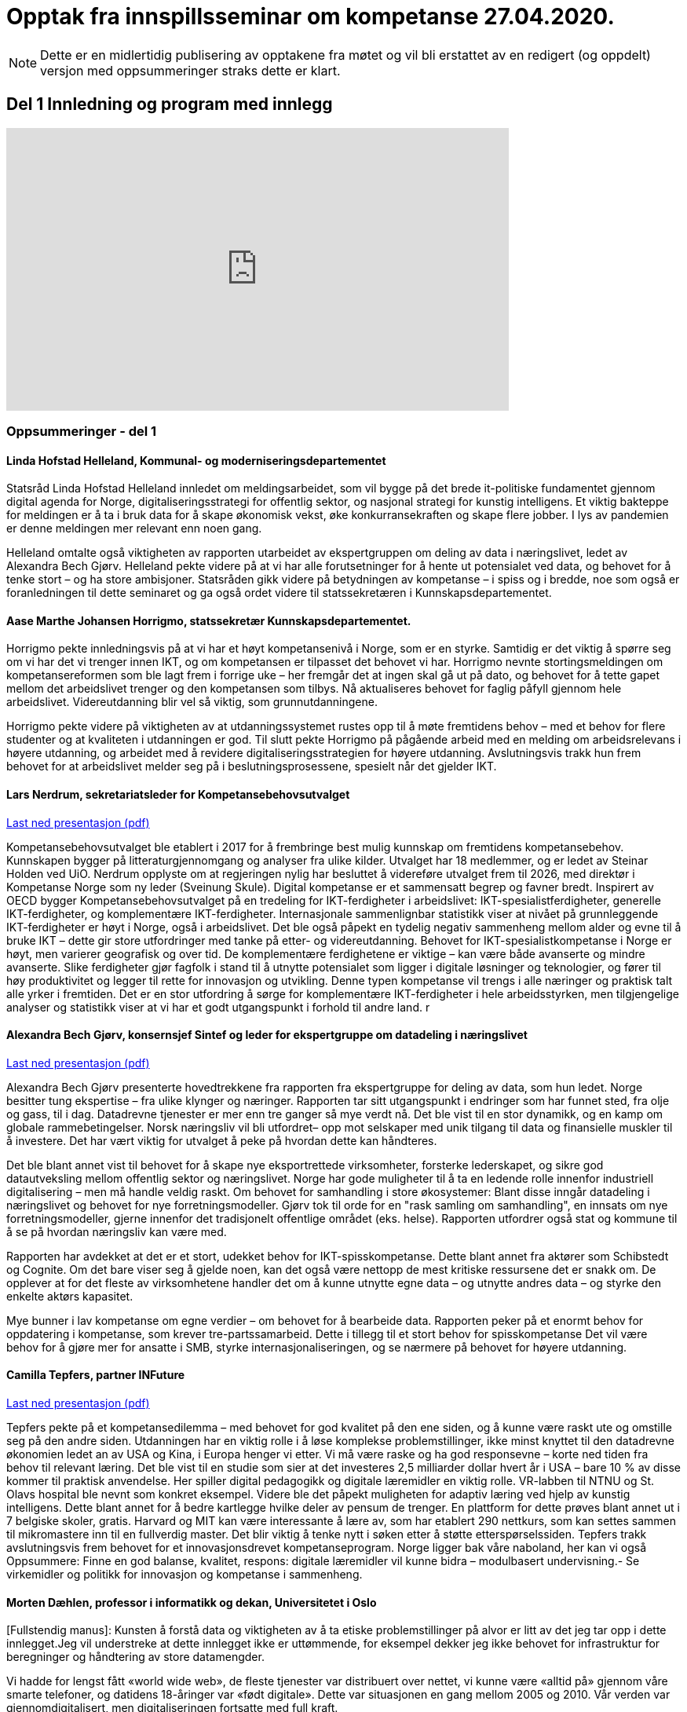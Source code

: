 = Opptak fra innspillsseminar om kompetanse 27.04.2020.

NOTE: Dette er en midlertidig publisering av opptakene fra møtet og vil bli erstattet av en redigert (og oppdelt) versjon med oppsummeringer straks dette er klart. 

== Del 1 Innledning og program med innlegg
video::413501384[vimeo, width=640, height=360]



=== Oppsummeringer - del 1

==== Linda Hofstad Helleland, Kommunal- og moderniseringsdepartementet


Statsråd Linda Hofstad Helleland innledet om meldingsarbeidet, som vil bygge på det brede it-politiske fundamentet gjennom digital agenda for Norge, digitaliseringsstrategi for offentlig sektor, og nasjonal strategi for kunstig intelligens. Et viktig bakteppe for meldingen er å ta i bruk data for å skape økonomisk vekst, øke konkurransekraften og skape flere jobber. I lys av pandemien er denne meldingen mer relevant enn noen gang. 

Helleland omtalte også viktigheten av rapporten utarbeidet av ekspertgruppen om deling av data i næringslivet, ledet av Alexandra Bech Gjørv. Helleland pekte videre på at vi har alle forutsetninger for å hente ut potensialet ved data, og behovet for å tenke stort – og ha store ambisjoner. Statsråden gikk videre på betydningen av kompetanse – i spiss og i bredde, noe som også er foranledningen til dette seminaret og ga også ordet videre til statssekretæren  i Kunnskapsdepartementet. 


==== Aase Marthe Johansen Horrigmo, statssekretær Kunnskapsdepartementet. 

Horrigmo pekte innledningsvis på at vi har et høyt kompetansenivå i Norge, som er en styrke. Samtidig er det viktig å spørre seg om vi har det vi trenger innen IKT, og om kompetansen er tilpasset det behovet vi har. Horrigmo nevnte stortingsmeldingen om kompetansereformen som ble lagt frem i forrige uke – her fremgår det at ingen skal gå ut på dato, og behovet for å tette gapet mellom det arbeidslivet trenger og den kompetansen som tilbys. Nå aktualiseres behovet for faglig påfyll gjennom hele arbeidslivet. Videreutdanning blir vel så viktig, som grunnutdanningene. 

Horrigmo pekte videre på viktigheten av at utdanningssystemet rustes opp til å møte fremtidens behov – med et behov for flere studenter og at kvaliteten i utdanningen er god. Til slutt pekte Horrigmo på pågående arbeid med en melding om arbeidsrelevans i høyere utdanning, og arbeidet med å revidere digitaliseringsstrategien for høyere utdanning. Avslutningsvis trakk hun frem behovet for at arbeidslivet melder seg på i beslutningsprosessene, spesielt når det gjelder IKT.  

==== Lars Nerdrum, sekretariatsleder for Kompetansebehovsutvalget


link:datadrevet-okonomi-kompetanse/LNerdrum.pdf[Last ned presentasjon (pdf)]

Kompetansebehovsutvalget ble etablert i 2017 for å frembringe best mulig kunnskap om fremtidens kompetansebehov. Kunnskapen bygger på litteraturgjennomgang og analyser fra ulike kilder. Utvalget har 18 medlemmer, og er ledet av Steinar Holden ved UiO. Nerdrum opplyste om at regjeringen nylig har besluttet å videreføre utvalget frem til 2026, med direktør i Kompetanse Norge som ny leder (Sveinung Skule). Digital kompetanse er et sammensatt begrep og favner bredt. Inspirert av OECD bygger Kompetansebehovsutvalget på en tredeling for IKT-ferdigheter i arbeidslivet: IKT-spesialistferdigheter, generelle IKT-ferdigheter, og  komplementære IKT-ferdigheter. Internasjonale sammenlignbar statistikk viser at nivået på grunnleggende IKT-ferdigheter er høyt i Norge, også i arbeidslivet. Det ble også påpekt en tydelig negativ sammenheng mellom alder og evne til å bruke IKT – dette gir store utfordringer med tanke på etter- og videreutdanning. Behovet for IKT-spesialistkompetanse i Norge er høyt, men varierer geografisk og over tid. De komplementære ferdighetene er viktige – kan være både avanserte og mindre avanserte. Slike ferdigheter gjør fagfolk i stand til å utnytte potensialet som ligger i digitale løsninger og teknologier, og fører til høy produktivitet og legger til rette for innovasjon og utvikling. Denne typen kompetanse vil trengs i alle næringer og praktisk talt alle yrker i fremtiden. Det er en stor utfordring å sørge for komplementære IKT-ferdigheter i hele arbeidsstyrken, men tilgjengelige analyser og statistikk viser at vi har et godt utgangspunkt i forhold til andre land.  r

==== Alexandra Bech Gjørv, konsernsjef Sintef og leder for ekspertgruppe om datadeling i næringslivet


link:datadrevet-okonomi-kompetanse/ABGjorv.pdf[Last ned presentasjon (pdf)]

Alexandra Bech Gjørv presenterte hovedtrekkene fra rapporten fra ekspertgruppe for deling av data, som hun ledet. Norge besitter tung ekspertise – fra ulike klynger og næringer. Rapporten tar sitt utgangspunkt i endringer som har funnet sted, fra olje og gass, til i dag. Datadrevne tjenester er mer enn tre ganger så mye verdt nå. Det ble vist til en stor dynamikk, og en kamp om globale rammebetingelser. Norsk næringsliv vil bli utfordret– opp mot selskaper med unik tilgang til data og finansielle muskler til å investere. Det har vært viktig for utvalget å peke på hvordan dette kan håndteres. 

Det ble blant annet vist til behovet for å skape nye eksportrettede virksomheter, forsterke lederskapet, og sikre god datautveksling mellom offentlig sektor og næringslivet. Norge har gode muligheter til å ta en ledende rolle innenfor industriell digitalisering – men må handle veldig raskt. Om behovet for samhandling i store økosystemer:  Blant disse inngår datadeling i næringslivet og behovet for nye forretningsmodeller. Gjørv tok til orde for en "rask samling om samhandling", en innsats om nye forretningsmodeller, gjerne innenfor det tradisjonelt offentlige området (eks. helse). 
Rapporten utfordrer også stat og kommune til å se på hvordan næringsliv kan være med. 

Rapporten har avdekket at det er et stort, udekket behov for IKT-spisskompetanse. Dette blant annet fra aktører som Schibstedt og Cognite. Om det bare viser seg å gjelde noen, kan det også være nettopp de mest kritiske ressursene det er snakk om. De opplever at for det fleste av virksomhetene handler det om å kunne  utnytte egne data – og utnytte andres data – og styrke den enkelte aktørs kapasitet. 

Mye bunner i lav kompetanse om egne verdier – om behovet for å bearbeide data.  Rapporten peker på et enormt behov for oppdatering i kompetanse, som krever tre-partssamarbeid. Dette i tillegg til et  stort behov for spisskompetanse Det vil være behov for å gjøre mer for ansatte i SMB, styrke internasjonaliseringen, og se nærmere på behovet for høyere utdanning. 


==== Camilla Tepfers, partner INFuture

link:datadrevet-okonomi-kompetanse/CTepfers.pdf[Last ned presentasjon (pdf)]

Tepfers pekte på et kompetansedilemma – med behovet for god kvalitet på den ene siden, og å kunne være raskt ute og omstille seg på den andre siden. Utdanningen har en viktig rolle i å løse komplekse problemstillinger, ikke minst knyttet til den datadrevne økonomien ledet an av USA og Kina, i Europa henger vi etter. Vi må være raske og ha god responsevne – korte ned tiden fra behov til relevant læring. Det ble vist til en studie som sier at det investeres 2,5 milliarder dollar hvert år i USA – bare 10 % av disse kommer til praktisk anvendelse. Her spiller digital pedagogikk og digitale læremidler en viktig rolle. VR-labben til NTNU og St. Olavs hospital ble nevnt som konkret eksempel. Videre ble det påpekt muligheten for adaptiv læring ved hjelp av kunstig intelligens. Dette blant annet for å bedre kartlegge hvilke deler av pensum de trenger. En plattform for dette prøves blant annet ut i 7 belgiske skoler, gratis. Harvard og MIT kan være interessante å lære av, som har etablert 290 nettkurs, som kan settes sammen til mikromastere inn til en fullverdig master. Det blir viktig å tenke nytt i søken etter å støtte etterspørselssiden. Tepfers trakk avslutningsvis frem behovet for et innovasjonsdrevet kompetanseprogram.  Norge ligger bak våre naboland, her kan vi også Oppsummere: Finne en god balanse, kvalitet, respons: digitale læremidler vil kunne bidra – modulbasert undervisning.- Se virkemidler og politikk for innovasjon og kompetanse i sammenheng.  

==== Morten Dæhlen, professor i informatikk og dekan, Universitetet i Oslo

[Fullstendig manus]:
Kunsten å forstå data og viktigheten av å ta etiske problemstillinger på alvor er litt av det jeg tar opp i dette innlegget.Jeg vil understreke at dette innlegget ikke er uttømmende, for eksempel dekker jeg ikke behovet for infrastruktur for beregninger og håndtering av store datamengder.

Vi hadde for lengst fått «world wide web», de fleste tjenester var distribuert over nettet, vi kunne være «alltid på» gjennom våre smarte telefoner, og datidens 18-åringer var «født digitale».  Dette var situasjonen en gang mellom 2005 og 2010. Vår verden var gjennomdigitalisert, men digitaliseringen fortsatte med full kraft.

Mye har skjedd de siste 10-15 årene. Særlig fremtredende har vært den enorme flommen av data på nær sagt alle områder i samfunnet. Denne dataflommen har skapt mange nye muligheter, men også noen nye utfordringer. Disse må løses. 

Mulighetene ligger i at data, forstått riktig og brukt riktig, gjør oss bedre i stand til å forstå den verden vi lever i. Denne forståelsen av data er verdifull, både for samfunnsutviklingen generelt og for næringsutviklingen spesielt.

Data har skapt og skaper innovasjoner. Vi har fått en situasjon der økonomisk utvikling drives av tilgang på data, fortrinnsvis data av høy kvalitet. Vi har fått en datadrevet økonomi som dette webinaret handler om! Jeg har altså fått oppgaven å svare på universitets- og høyskolesektorens rolle i en datadrevet økonomi. 

Det er et krevende spørsmål å svare på, men det enkle svaret er at vår oppgave er å være i forkant av utviklingen. Vi må sørge for at våre utdanninger og vår forskning tar med de viktige elementene fra historien, er i nåtiden og ser fremover uten at vi spår om fremtiden. Historien har vist at den beste måten å gjøre dette på, er å hegne om den frie og uavhengige kunnskapsutviklingen. 
I sin mest grunnleggende form handler den datadrevne utviklingen om å hente kunnskap og innsikt fra data og anvende dette for å oppnå en bærekraftig samfunnsutvikling. 

Jeg vil trekke frem ti punkter knyttet til den datadrevne utviklingen som jeg anser som særlig viktige i årene som kommer, både innen forskning og utdanning.

.I: Kunsten å forstå data
Vi må i enda større grad enn i dag vektlegge kunsten å forstå data – «the art of understanding data». Dette er et område som krever tverrfaglige tilnærminger og god forståelse for de samfunnsområder der den aktuelle dataflommen skal forstås og anvendes. 

.II: Representasjon av kunnskap
Digital representasjon har vært og er fundamentalt viktig innen alle anvendelsesområder der digitale løsninger spiller en rolle. God skolering i digital representasjon er viktig for alle, og kunsten å finne gode (digitale) representasjoner av kunnskap blir stadig viktigere.

.III: IT-arkitektur
Datasystemer er i konstant utvikling, og særlig viktig vil være hvordan fremtidens sikre datasystemer skal bygges, enten til erstatning for eller sammen med eksisterende datasystemer.  Disse systemenes arkitekturer må tilpasses en ny hverdag med nye strømmer av store datamengder. Kompetanse innen IT-arkitektur vil stå sentralt.

.IV: IT-sikkerhet
Flommen av data, sammen med at tilnærmet alle datasystemer kommuniserer med omverden, stiller stadig nye krav til sikkerhet. Personvernet og håndtering av sensitive data står og har stått på dagsordenen lenge. Kompetanse og kunnskap i hele bredden av IT-sikkerhet er derfor svært viktig, og det er grunn til å hevde at det som kalles «security by design» vil få betydelig gjennomslag i årene som kommer.

.V: Maskinlæring
Maskinlæring, herunder dyplæring, er et stort og omfattende område der også Norge har mye kompetanse, både metodisk og anvendt. Selv om teorier, metoder, algoritmer og verktøy for maskinlæring er utviklet siden datamaskinens barndom, ser vi nå en kraftig økning i samfunnets interesse for området. Denne kompetansen brukes i de fleste anvendelser som i dag sorterer under begrepet kunstig intelligens.

.VI: Datafabrikker
I en verden der det produseres enorme datamengder, finnes det også mye søppel. Verden trenger mekanismer for produksjon og forvaltning av høykvalitets data. Selv om det finnes mye god dataforvaltning i verden, ser jeg for meg fremveksten av nye former for datafabrikker, eller såkalte «data factories», der formålet er å sikre brukerne, enten de befinner seg i akademia, i offentlig sektor eller i næringslivet, tilgang på høykvalitets data. Datafabrikker handler om god og riktig deling av data.

.VII: Etikk og tverrfaglighet
Jeg vil også trekke frem viktigheten av koblingen mellom informatikk og samfunnsvitenskapelige og humanistiske fag. Aktuelle koblinger er informatikk og økonomi gjennom begrepet digital økonomi, informatikk og språk under betegnelsen språkteknologi - som er viktig innen kunstig intelligens, interaksjon mellom menneske og maskin, og sist, men ikke minst etikk. Etiske problemstillinger står i kø, noe som etter mitt skjønn krever et betydelig større innslag av humanistiske fag i den digitale kunnskapsutviklingen i årene som kommer. 

.VIII: Samhandlingsrom
Jeg vil videre trekke frem betydningen av domenekompetanse og betydningen av samarbeid på tvers av sektorer. Jeg ser for meg en utvikling der universitets- og høyskolesektoren i større grad enn i dag etablerer eller deltar på samarbeidsarenaer, både fysiske og digitale, med norsk og internasjonalt næringsliv. Disse arenaene har eksistert lenge, men jeg tror disse såkalte «co-working spaces» kommer til å anta helt nye former i fremtiden, herunder inkludere nye kraftige mekanismer for livslang læring gjennom bruk av mikroemner.

.IX: Situasjonen med COVID-19
Kriser endrer verden, og akkurat nå lever vi oss gjennom en stor, global krise. Situasjonen med COVID-19 kommer til å endre utdanningene våre, og dette virusets herjinger kommer til å endre hvordan vi samhandler, både nasjonalt og internasjonalt. Om to timer skal jeg delta på et webinar om dyplæring og store beregninger, arrangert av mine kolleger på KTH i Stockholm. Den type digital samhandling blir det mer av også når verden har kommet til en ny normalitet, selv om vi fortsatt kommer til å møtes fysisk. Innen utdanning snakker vi om dobbel digitalisering, både av fagenes innhold - som handler veldig mye om riktig bruk av data - og om hvordan læringsprosessene foregår i en digital omgivelse. Ingen vil ha eller ønsker seg den type krise som verden er inne i nå, men det er også mye å lære av det vi nå går gjennom. 

.X: Bærekraftsmålene
Bærekraftsmålene uttrykker et langsiktig endringsbehov som krever betydelig innsats fra en hel verden. Mine tilmålte minutter i dette webinaret er snart over, men jeg kan ikke avslutte uten å koble vårt arbeid med dataflommen til bærekraftsmålene. Det er liten tvil om at vi må forstå og bruke data godt for at verden i det hele tatt skal kunne komme i nærheten av det målbildet de globale bærekraftsmålene antyder.
Vi går spennende tider i møte i en verden som blir stadig mer drevet av kunnskap og innsikt som hentes ut av store sammensatte datamengder. Jeg ser med spenning frem til stortingsmeldingen om datadrevet økonomi. Takk for oppmerksomheten!



== Del 2 Innspill fra utvalgte aktører (3 min)

video::413501704[vimeo, width=640, height=360]


==== Ketil Widerberg, Oslo Cancer Cluster


.Fullstendig manus:

Trump spekulerer på om malariamedisin eller antibac fungerer for virusbekjempelse. Dagens situasjon er illustrerende på hvorfor kompetent analyse av helsedata for utvikling og godkjenning av ny behandling er så viktig. Et mål for stortingsmeldingen kan være: I Norge kan man utvikle og godkjenne medisiner på 5 i stedet for 10 år - med offentlige helsedata. 

Helsedata revolusjonerer innovasjon i helse. Med ny teknologi utvikles medisiner raskere og mer presist. Et eksempel er det norske oppstartselskapet OncoImmunity som i fjor ble kjøpt opp av det japanske teknologiselskapet NEC. De bruker dataanalyse for å utvikle personalisert immunterapibehandling for kreft, og nå brukes også dataplattformen til å utvikle en Covid 19 vaksine.

I Norge har vi personnummer og et helsevesen som kan gi en sentral rolle i den digitale helserevolusjonen. Potensialet å halvere utvikling og godkjenningstiden for nye medisiner. Dette kan gjøres ved at: 

- Offentlig registre brukes som kontrollgruppe 
- Personalisert oppfølging gjøres ved bruk av kunstig intelligens 
- Tidlig godkjenning gis ved bruk og betaling kun når medisinen fungerer 

Deling av data og personvern blir sentralt for å få dette til å skje. Det samles stadig mer helsedata, fra mobildata og kommunehelsetjeneste til genetikk. Men det foregår i forskjellige firmaer, forskjellige departementer, forskjellige siloer **- uten målrettet styring**. Vi mangler kompetansen og satsingen. 

Våre helsedata er nemlig ikke så unike som vi liker å tro. Se for deg en skala fra 0 til 10. Manglende data og kompetanse gjør at norske helsedata er mer rundt 5 på skalaen. Store betalinger for tilgang til norske helsedata er dessverre ønsketenkning. 

**Vi må sikre potensialet norske helsedata har for verdiskapning**. Olje ga Norge på 70-tallet en sterk forhandlingsposisjon, og vi samarbeidet internasjonalt og bygde opp en sterk oljeindustri. Norsk mediebransje har det annerledes. Nyheter, med mindre kommersiell verdi, har gitt en svak forhandlingsposisjon mot Facebook og Google. 
Vi må lære av dette.

**En forutsetning er å bygge en sterk internasjonal forhandlingsposisjon**. 
- Satsingen på helsedata skjer fragmentert og mangler et målbilde. Stortingsmeldingen om datadrevet økonomi og innovasjon kan være løsningen. 

Et mål for meldingen kan være: *I Norge kan man utvikle og godkjenne medisiner på 5 i stedet for 10 år - med offentlige helsedata.* 
Resultatet kan bli digital omstilling, økonomisk gevinst og bedre helse.



==== Christen Krogh, Høyskolen Kristiania


Jeg heter Christen Krogh og er prorektor for arbeidsliv og innovasjon ved høyskolen Kristiania.

Det er mange grunnleggende forutsetninger for å få til en mer datadrevet økonomi. Innlederne så langt har vært inne på mange av dem, og for å spare tid skal jeg ikke gå inn i de fleste av dem.

Men også jeg skal kommentere på kompetanse.

Jeg er informatiker og brukte mesteparten av 90-tallet og begynnelsen av 2000-tallet på forskning på kunstig intelligens. Deretter var jeg ti år i næringslivet og hjalp til å bygge opp en internett-bedrift. Der var jeg med på å flytte utvikling utenlands fordi vi ikke fant mange nok kompetente personer i Norge. 

Sånn sett er hyggelig å være tilbake i utdanningssektoren for å hjelpe til å gjøre noe med det. For uten kompetanse vil vi ikke kunne klare å utnytte mulighetene vi har. Og da er det viktig at vi ser på bredden av forsknings- og utdanningsinstitusjoner. Både de som er eid av  det offentlige. Og de som ikke er det. Både universiteter og høyskoler, og forskningsinstitutter. Og da tenker jeg at det er viktig å være oppmerksom på viktigheten av forskning, og spesielt anvendt, arbeidslivsnær forskning, for å bidra til å øke den nasjonale kompetansen.  Det holder ikke å anvende. Vi må også selv kunne utvikle. Dette er også en forutsetning for innovasjon, både i nye og etablerte virksomheter. 

Og vi må se på hele "levetiden" til de som skal tilegne seg og anvende kunnskap og kompetanse. Dette er de fleste enige om i dag - uten at vi synes å være enige om hvordan løse det.

Derfor skal jeg til slutt peke på en spesiell utfordring. Nemlig de generasjoner med utdannede innen fagområder som presumptivt er viktige for datadrevet økonomi og innovasjon, og som var ferdig med sin bachelor eller master FØR metoder og teknikker innen det datadrevne kom på pensum. 

Her bør vi vurdere om vi skal sette inn en serie med nasjonale "kompetanseløft". Innen kunstig intelligens. Innen data analyse. Innen data representasjon. Innen data tilrettelegging. Innen infrastrukturhåndtering. Og innen datasikkerhet. 

Og man bør bruke hele utdanningssektoren mens man gjør det.

Takk for meg.


==== Oddrun Samdal, Universitetet i Bergen


Sandal viste til tre spor: 
Sandal viste til tre spor: Kompetansesporet – som gir forskningsbasert utdanning: i alle disse er det en generell analysekompetanse som er viktig for data. Det handler også om digital kompetanse, spesifikke kompetanseløft innen ikt – der det tverrfaglige sporet spesielt viktig – særlig kobling IT, økonomi, samfunnsfag, juss. Det ble stilt spørsmålstegn ved behovet for en større fleksibilitet til å sette dette sammen i utdanningen. Også viktig for å jobbe frem innovasjonstilnærmingen. Det andre sporet dreier seg om forskningsdata – her har vi institusjoner og kilder som universitetsbibliotekene, forskningsdata – samt forvaltningsdata om egen sektor og egen institusjon. Det siste sporet dreier seg om bygging av en formålstjenlig infrastruktur: Skal vi lykkes med datadeling og dataforvaltning – må vi bygge økosystemer for tilgang til og deling av data – som også er moderne, fleksible, skalerbare – og modulbaserte. Mange basert på programmerbare og skybaserte løsninger. Sandal viste også til viktigheten om balansen mellom åpen delingstilnærming og – åpen deling av data – konkurranse mot USA og Asia. 

==== Hans Petter Bøe Rebo/Kjetil Tvedt, Norsk industri


Det ble vektlagt behovet for at diskusjonen om data må være i en kontekst –  da i en industriell kontekst. Opplæring og trening må gjøres tilgjengelig. Det offentlige må sette krav – data kan ofte være et konkurransefortrinn og finner ofte sted mellom  industri og myndigheter. Det foregår også deling av data mellom landene, som gjør at man også må være obs på teknologispionasje. Manglende deling av data – erfarer at det ofte bunner i en usikkerhet om hva som er lov. Det er viktig å få på plass et etterutdanningstilbud som hever den digitale kompetanse. Norsk industri har utviklet et bransjeprogram for dette og venter på tilbud fra universitene om hva som kan tas i bruk. Denne krisen - et tidsvindu som vi må brukes nå.  

==== Lise Lyngsnes Randeberg, Tekna


Det ble tatt utgangspunkt i viktigheten av at vi har ambisjonene på plass, at vi tenker stort og internasjonalt. Den datadrevne økonomien handler om å se muligheter – vi har mye å bygge på, fra ekspertgruppa om deling av data, til AI.strategi, til Digital21. Det ble lagt vekt på viktigheten at man bygger på dette, fremfor å finne på noe nytt. Kandidatundersøkelsen fra Tekna – viser at de er de mest attraktive – 95 % er i jobb etter få måneder. Tekna organiserer eksperter, de ønsker korte kurs, og målrettet opplæring. Men mange mangler tid. Det blir viktig å koble it-kompetanse med domenekunnskap. Trenger også tverrfaglige fag, men IT-eksperten kan ikke erstattes av en programmerende lege, men vi må vite om mulighetene. Vi trenger flere it-spesialister, de som lager sensorer, innebygget sikkerhet – god sikkerhetskompetanse blir viktig. r

==== Sven Størmer Thaulow, Schibsted ASA


Thaulow tok utgangspunkt i behovet for oppdatert kunnskap i alle ledd – av internasjonal toppklasse. Vi må vite hvor vi skal – og hvordan man skal komme dit. Viktig å bruke ny kompetanse – tegne kartet og å navigere, også innenfor kunstig intelligens. Det ble påpekt at vi aner konturene av en revolusjon – som synes være en blanding av luftspeiling og virkelighet. Norge er et lite land – trenger mer spisskompetanse – tilstrekelig kvalitet, kvantitet og relevans – det var et inntrykk av at kapasiteten også her bør økes. I dette ble det også påpekt hvordan bli bedre på å tiltrekke kompetanse fra andre land. Man trenger både regnemestre og de analytiske hodene – og  grunnleggende analytisk og teknologisk kompetanse. Det ble avslutningsvis stilt spørsmål om man kunne se for seg å vurdere opptakskravene til studie, om man burde se på mer enn bare karakterene.  

==== Kimberly Lein-Mathisen, Microsoft Norge AS


[Oppsummering oversatt fra engelsk til norsk. Lein Mathisen la vekt på muligheten for å bruke sanntids -tilgjengelige datasett, for eksempel fra NAV, Lånekassen og Linkedin. Det ble lagt vekt på mulighetet for å raskt sette opp et plattform for opplæring, og gjøre den dynamisk. Det kan bidra til en rask oppgradering av kompetanse, i omfang og hastighet. Gjennom Microsoft og LinkedIn finnes det rundt 30 000 kurs, tilgjengelig uten vederlag, på nett, gjennom skyen. Dette er også skalerbart.  


==== Roger Haga Heimli, Landsorganisasjonen i Norge

Heimli pekte på viktigheten av at regjeringen kommer med en stortingsmelding om dette, at dataene bidrar til vekst og velstand. Norge har også eierskap til egne data – også de som genereres i offentlig sektor. I utarbeidelsen av relevante etter og videreutdanningstilbud er det viktig at de også treffer de som har ingen og liten utdanning. 

Det er en bekymret for norsk næringsliv – for alle de som er permitterne, og de som frykter for jobbene sine. Et tapt dagsverk er tapt for alltid – det er viktig å få disse tilbake i jobb så snart som mulig, Heimli pekte også på behovet for å følge anbefalingene fra Digital21 – at bedriftene åpner opp sine opplæringsprogram. Her er det mange lavthengende frukter– gjennom dette kan man også legge til rette for at permitterte kan ta i bruk denne type opplæring. Det vil være  viktig å få på plass tilbud for de som har disse behovene, hvor tid vekk fra arbeidet er ofte det største problem: Tenk langt og bredt.  



==== Øystein Eriksen Søreide, Abelia


Eriksen Søreide pekte på to områder: etter og videreutdanning i arbeidslivet og kapasitet og kvalitet i utdanningsløpet. Det ble pekt på viktigheten av at insentivene endres fra fullførte grader, til moduler og kortere kurs. Vi må lære hele livet. Denne krisen er en gylden mulighet for et taktskifte i utdanningen – det vil være viktig at ansatte som er permitterte kan ta kurs og så få dekket dette. Et eksempel fra Tieto Evry ble nevnt, hvor man kan logge seg inn og få kurs via utdanning.no, den ansatte bekrefter nytten, NAV godkjenner dette. Det vil være viktig at også de små bedriftene kan bruke dette. Et mulig skattefunn på kompetanse ble også nevnt. Avslutningsvis pekte Eriksen Søreide på behovet for flere studieplasser, herunder innenfor IKT. Søreide viste også til tall fra samordna opptak, hvor det er en økning på 14 % i søkning i IKT og 12 % realfag.  

==== Ingrid Lorange, Siva SF


Siva takker for anledningen til å komme med innspill. Data er en viktig ressurs, åpner for helt nye tjenester så vel som nye løsninger på eksisterende samfunnsutfordringer – og er en kilde til mye innovasjon og nyskaping både nasjonalt og internasjonalt. 

Siva er statens virkemiddel for tilretteleggende eierskap, for utvikling av bedrifter, og for utvikling av nærings- og kunnskapsmiljø i hele landet, med et særlig ansvar for å fremme vekstkraften i distriktene. På vegne av Siva vil jeg i dag vektlegge to litt ulike perspektiver knyttet til myndighetenes rolle: 

1. Nødvendig generell kompetansebygging for mange 
2. Tilgjengeliggjøringen av data 

.Nødvendig generell kompetansebygging
Når det gjelder nødvendig generell kompetansebygging, er mobilisering av små og mellomstore bedrifter, i tillegg til og gjerne i samarbeid med de store, avgjørende for hvordan norsk næringsliv klarer å utnytte mulighetene digitalisering og data legger til rette for. 

Sivas portefølje av inkubatorer og næringshager på 73 steder i hele landet forvalter oppdrag fra de nasjonale virkemiddelaktørene, fylkeskommunene, kommuner og private aktører. De håndterer bl.a. førstelinjetjenesten for godt over 100 av landets kommuner og bidrar i realiseringen av både lokal, regional og nasjonal næringspolitikk. Disse selskapene har lang erfaring med nettopp å formidle og bygge kompetanse, særlig innen innovasjon og forretningsutvikling, hos små og mellomstore bedrifter. De nasjonale testsentrene i Norsk katapult-strukturen er også en arena der det allerede på flere områder eksisterer relevante løsninger for test av datadrevne innovasjoner.

Siva har lagt frem et forslag i Store Nye Satsinger om et digitalt kompetanseløft for små og mellomstore bedrifter, der den nevnte innovasjonsstrukturen brukes som en kanal for å tilgjengeliggjøre og spre kompetanse også på dagens tema, og koblet til innovasjon i tråd med anbefalingen fra Camilla Tepfers i innledningen. Satsingen inkluderer utvikling og etablering av opplæringsprogram, metoder og verktøy. Vi har allerede etablert samarbeid med Digital Norway i tillegg til andre aktører og virkemiddelapparat for å bygge på relevant spesialistkompetanse og etablere et helhetlig tilbud. 

.Tilgjengeliggjøringen av data 
På samme måte som norsk regulering i tilknytning til oljenæringen har bidratt til å skape enorm vekst og samtidig et godt samfunn med høy levestandard for alle, må myndighetene gjennom regulering bidra til at mest mulig data kan tilgjengeliggjøres og for flest mulig på en sikker måte, med tilstrekkelig anonymisering og med et forutsigbart juridisk rammeverk. Fra et samfunnsmessig innovasjonsståsted, vil vi få mest innovasjon og vekst, og de beste løsningene dersom vi unngår at data blir er et konkurransefortrinn kun for få, eller styrt av store kommersielle interesser. En stor andel av de data som kan bidra til viktig innovasjon, er offentlige data slik som helsedata, demografiske data mv. En regulert, sikker og «nøytral» plattform for tilgjengeliggjøring av disse dataene for flest mulig krever investeringer, og myndighetene må ta en aktiv rolle i dette for å unngå at det etableres monopoler og at få SMB’er og gründere får tilgang til dataene. Ordningen Norsk katapult, med nasjonale testsentre, kan for øvrig i denne sammenheng også videreutvikles for å ivareta dette på flere områder.


==== Anniken Tømte, NHO


Omstilling i norske bedrifter krever investering og satsing. Koronakrisen og den økonomiske bråstoppen betyr at omstillingen må skje raskere – i grønn og digital retning

Data er en ressurs Norge allerede høster verdier av - og data er en av flere ressurser som gir oss vekstmuligheter i fremtiden. 

Hvor stort verdiskapingspotensial som ligger i data avgjøres av hvordan vi forvalter ressursen. Utdanning og kompetanse er en helt åpenbar betingelse, og den teknologiske kompetansen må understøttes av andre fag – vi trenger juridisk, samfunnsfaglig, etisk og andre typer kompetanse som bidrar til at vi ser, og evner å utnytte, mulighetene. 

Kunnskap og kompetanse om data, digitalisering og teknologi må ivaretas i hele utdanningsløpet, fra barnehage til høyere utdanning, og temaet må både ivaretas som et tverrfaglig emne og som spisskompetanse. 

Det må også utvikles et bedre etter- og videreutdanningstilbud på feltet, som kontinuerlig tilfører arbeidslivet kompetanse. Det må etableres fleksible og nettbaserte tilbud som kan kombineres med jobb, og det må legges til rette for et tettere samarbeid mellom utdanningssektoren og næringslivet i arbeidet med å sikre nok og riktig kompetanse. Fagskolene, høgskolene, universitetene og andre tilbydere må utfordres, og disse aktørene bør konkurrere om å tilby EVU i samme marked. 

Kompetansereform-meldingen som ble lagt frem forrige uke sier svært tydelig at arbeidslivsrelevansen skal vektlegges fremover i utdannings- og kompetansepolitikken, og at trepartssamarbeidet er sentralt i fremtidig politikkutforming. NHO er klare til å bidra og ser frem til samarbeidet.

Norge sitter på ingeniør- og IKT-kompetanse fra oljerelaterte bransjer som nå må benyttes inn i det grønne skiftet, og i digitaliseringen av offentlig sektor og næringsliv. Oppstart- og gründervirksomhet må stimuleres, og innovative offentlige anskaffelser på det digitale og teknologiske området må benyttes for å stimulere privat næringsvirksomhet. Slik kan offentlig sektor bli en motor i næringsutviklingen. 

Uansett, nytt eller etablert næringsliv, skal det bli business av data må data deles – og det må være på standardiserte formater. Her er det viktig at Norge følger med på det som gjøres internasjonalt. Deling av data reiser også spørsmålet om eierskap til data som er en stor utfordring. Særlig i sammenvevde verdikjeder som preger store deler av norsk, industrielt næringsliv. Vi forventer at Stortingsmeldingen vil adressere dette, og NHO vil komme tilbake med mer konkrete innspill på dette området. 

Avslutningsvis vil vi peke på at alle store satsinger med store verdiskapingspotensialer vil kreve en helhetlig og koordinert satsing, og det innehar en god porsjon risiko. Næringslivet skal ta sin del av løftet, men det vil også kreve at det settes av nok midler fra statens side.


==== Runa Opdal Kerr, Finans Norge


Finansnæringen har lenge etterlyst både utdannings- og opplæringstilbud i form av fleksible, digitale modulkurs fra høyskoler og universiteter på norsk, men tilbudet har ikke vært så stort.

Derfor har jeg lyst til å dele en gladsak som viser dette behovet og som eksemplifiserer det Camilla nevnte om tilbudet fra amerikanske universiteter.

I forbindelse med Covid-19 sitter 80% av finansnæringens ansatte hjemme og jobber. Noen har mye å gjøre, andre mindre. For å utnytte denne tiden best mulig for alle ansatte, tok Finans Norge som arbeidsgiverorganisasjon, i midten av mars kontakt med noen universiteter og høyskoler og utfordret dem til å utvikle korte modulkurs som kunne tas av ansatte digitalt. 

BI utviklet i samarbeid med oss, og i løpet av 14 dager en serie kostnadsfrie, korte digitale kurs for ansatte i finans, bygget på noen av BIs mest etterspurte spesialkurs innenfor prosjektledelse, digitalisering og bærekraft. Tilbudet fikk en kjemperespons og over 2000 ansatte deltar nå på kursene.  

NTNU åpnet rett etter påske en digital kostnadsfri kursserie for alle, på totalt fem kurs innenfor digital transformasjon og bærekraft. Kursserien tilsvarer 7,5 studiepoeng, man kan ta eksamen og søke om å få dette godkjent som del av en mastergrad ved NTNU. Pr. i dag er nærmere 1300 påmeldt og undersøkelse blant de påmeldte viser at hovedmotivasjonen er å tilegne seg ny kunnskap.

Det å forstå konsekvensene av digitaliseringen, se mulighetene for nye forretningsmodeller, være digitale endringsagenter og kunne anvende digital kunnskap gjennom kurs, er strategisk viktig for finansnæringen. Kursene kan tas når man vil og hvor man vil og lar seg derfor kombinere med arbeidshverdagen. 

Tilbakemeldingen fra både arbeidstakerne og arbeidsgiverne er at man ønsker flere slike digitale tilbud så snart som mulig. Både kurs med og uten studiepoeng og både betalte og kostnadsfrie kurs.  Finans Norge håper myndighetene nå vil legge større til rette for at universitet- og høyskoler kan utvikle denne typen tilbud slik at vi oppnår skalering og fleksibilitet. Her er ulike former for finansieringsløsninger, herunder insentiver og fjerning av hindre, svært sentralt. Viser der bl.a. til kommentaren til Curt Rice i chat’en nettopp om dette. På den måten kan vi, slik statsråden og flere har nevnt, sammen utnytte det trykket er på digital samhandling nå, også inn i livslang læring.
Takk for oppmerksomheten!


==== Kyrre Lekve, Simula Research Laboratory

Simulas ståsted: Driver med grunnleggende IKT-forskning og utdanning på master- og PhD-nivå.

Forholde oss til Lars Nerdrums inndeling:

.To hovedutfordringer:

1. Å bedre IKT spesialistferdgiheter gjennom riktig grunnopplæringen
2. Utvikle komplementære IKT-ferdigheter gjennom Livslang Læring

Vi må skille mellom disse to

.Riktig grunnopplæring: 
Langsiktighet
Behandle informatikk som fag: Det betyr å sky unna alle buzzord
Sterk kobling mellom forskning og undervisning

.Hensiktsmessig Livslang Læring (Komplementære IKT-ferdigheter)
* Simula ønsker mer kompetansegivende Livslang Læring 
* Hovedutfordring i dag: få etterspørsel til å møte tilbud. Har i stor grad vært tilbudsstyrt: Stillstand i 20 år. 
* Liberalisere hvordan det lages kompetansegivende tilbud. 
* Løse opp i universitetenes anledning til å bruke sine undervisningstilbud innen grunnopplæringen i Livslang Læring og kunne ta seg betalt (jfr. Curt Rice i kommentarfeltet). 
* Gjøre virkemidlene uavhengig av institusjon = løse opp universitetenes monopol
* Dette er generelle punkter, men veldig tydelig innenfor digitalisering: Når UH-institusjonene ikke har noe tilbud, er det konsulent-bonansa. Ikke så stort problem at man lærer seg programmering av konsulenter. Men hva med digital sikkerhet? 


==== Marie Elise Axelsen, KS


.Hvilke utfordringer og behov står vi overfor? 

Takk for et interessant møte og at KS får komme med innspill. 
Økt grad av digitalisering av kommunale tjenester til innbyggerne vil kreve en økt bevissthet om databruk og forvaltning av data. Det vil være viktig å kartlegge potensialet for økt verdiskaping, samt kompetanse til å utnytte data som en ressurs. 

En overordnet utfordring er å ha riktig og tilstrekkelig kompetanse til å nyttiggjøre tilgjengelig data og skape den merverdi for samfunnet data kan utgjøre. 

De aller fleste innbyggertjenester leveres av kommuner og fylkeskommuner, og kommunal sektor spiller derfor en avgjørende rolle i dette arbeidet. 

Det er mange ulike former for kompetanse som trengs i forbindelse med digitalisering og digital transformasjon: innovasjons- og endringskompetanse, teknologikompetanse, arbeidsgiverkompetanse og kompetanse innen informasjonssikkerhet og virksomhetsarkitektur. 
Når det gjelder det fremtidige kompetansebehov vil vi også vise til tre NOU´er som omhandler fremtidige kompetansebehov og drivere for endrede kompetansebehov, der KS har hatt sin representant i arbeidet.


==== Bjørn Taale Sandberg, Telenor ASA


Statsråd,
Takk for muligheten til å gi innspill. Vi har allerede hørt fra mange som har et reflektert og gjennomtenkt syn på kompetanse og overgangen til det datadrevne samfunn og næringsliv. Ikke minst vil jeg trekke frem Gjørv – rapporten som vi i Telenor støtter. 

Jeg har allikevel lyst til å gi tre raske tilleggskommentarer;

a.	For det første er det viktig å huske at i tillegg til generell forståelse hos alle og et tilstrekkelig stort lag med dyp teknisk innsikt, så trenger vi toppkompetanse og kunnskapsutvikling på datadrevne forretnings- og organisasjonsmodeller. 
Å bli datadrevet innebærer en ganske fundamental re-tenkning av virksomheten, og krever ledere og eksperter med en annen bagasje enn vi tradisjonelt har fått på Universietene. 
Telenor og Norges Handelshøyskole setter derfor opp en Digitaliseringshub ved NHH, tett knyttet til AI-lab’en ved NTNU,  som et lite bidrag til å dekke dette behovet. 
Vi mener også at det bør etableres et Senter for Forskningsdrevet Innovasjon som ser på den strategiske og forretningsmessige siden av den datadrevne virksomheten.

b.	For det andre har vi lært gjennom vårt arbeide med Norske kommuner at det kan være svært tynt med kompetanse på området. 
I Trondheim – et steinkast unna NTNU - er det så vidt jeg vet kun 1 senior dataforsker med PhD. 
Hvorfor er det viktig? 
Uten løft av datakompetanse i offentlig sektor vil det være vanskelig å realisere innovasjonsprosjekter med data og avansert analyse - både for oss i Telenor, men også for mange andre store og små bedrifter i Norge.

c.	For det tredje vil jeg trekke frem viktigheten av en solid e-kom infrastruktur i Norge, med blant annet godt grep om - og kompetanse på - sikkerhet.

Takk for oppmerksomheten.


==== Paul Chaffey, statssektretær, Kommunal- og moderniseringsdepartementet


Chaffey takket alle innlederne, og påpekte også viktigheten av at man er i stand til å gjennomføre denne type arrangement, særlig med tanke på de utfordringene vi står overfor. Selv om vi er i en utfordrende situasjon er det viktig å søke å holde tidsplanen for arbeidet med meldingen. Når det gjelder omtalen av kompetanse blir det viktig å finne en god balanse, herunder bygge på partssamarbeidet. Chaffey nevnte også strategier og meldinger som er lagt frem i Kunnskapsdepartememtet – som tidligere nevnt blant innleggene, herunder betydningen av at det vi omtaler i meldingen om datadrevet økonmi henger sammen med disse. Chaffey takket også ekspertutvalget som har utarbeidet rapporten om deling av data i næringslivet, ledet av Alexandra Bech Gjørv og møteleder Janicke Weum, som også leder arbeidet med meldingen om datadrevet økonomi og innovasjon i KMD, for å ha ledet dette møtet.  


